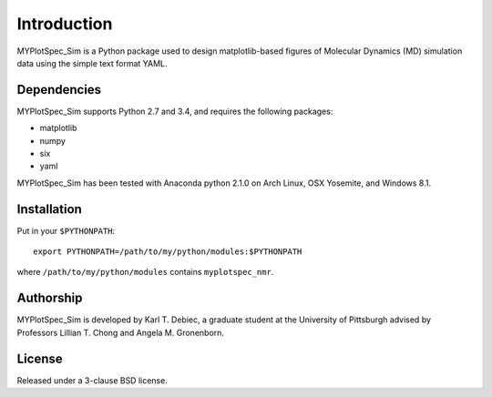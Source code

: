 Introduction
============

MYPlotSpec_Sim is a Python package used to design matplotlib-based figures of
Molecular Dynamics (MD) simulation data using the simple text format YAML.

Dependencies
------------

MYPlotSpec_Sim supports Python 2.7 and 3.4, and requires the following
packages:

- matplotlib
- numpy
- six
- yaml

MYPlotSpec_Sim has been tested with Anaconda python 2.1.0 on Arch Linux, OSX
Yosemite, and Windows 8.1.

Installation
------------

Put in your ``$PYTHONPATH``::

    export PYTHONPATH=/path/to/my/python/modules:$PYTHONPATH

where ``/path/to/my/python/modules`` contains ``myplotspec_nmr``.

Authorship
----------

MYPlotSpec_Sim is developed by Karl T. Debiec, a graduate student at the
University of Pittsburgh advised by Professors Lillian T. Chong and Angela M.
Gronenborn.

License
-------

Released under a 3-clause BSD license.
